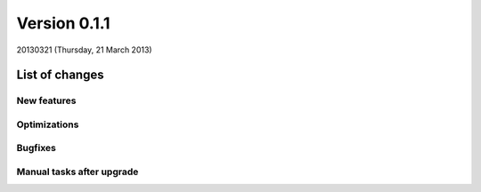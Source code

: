 ==========================
Version 0.1.1
==========================

20130321 (Thursday, 21 March 2013)

List of changes
===============

New features
------------

Optimizations
-------------

Bugfixes
--------

Manual tasks after upgrade
--------------------------


